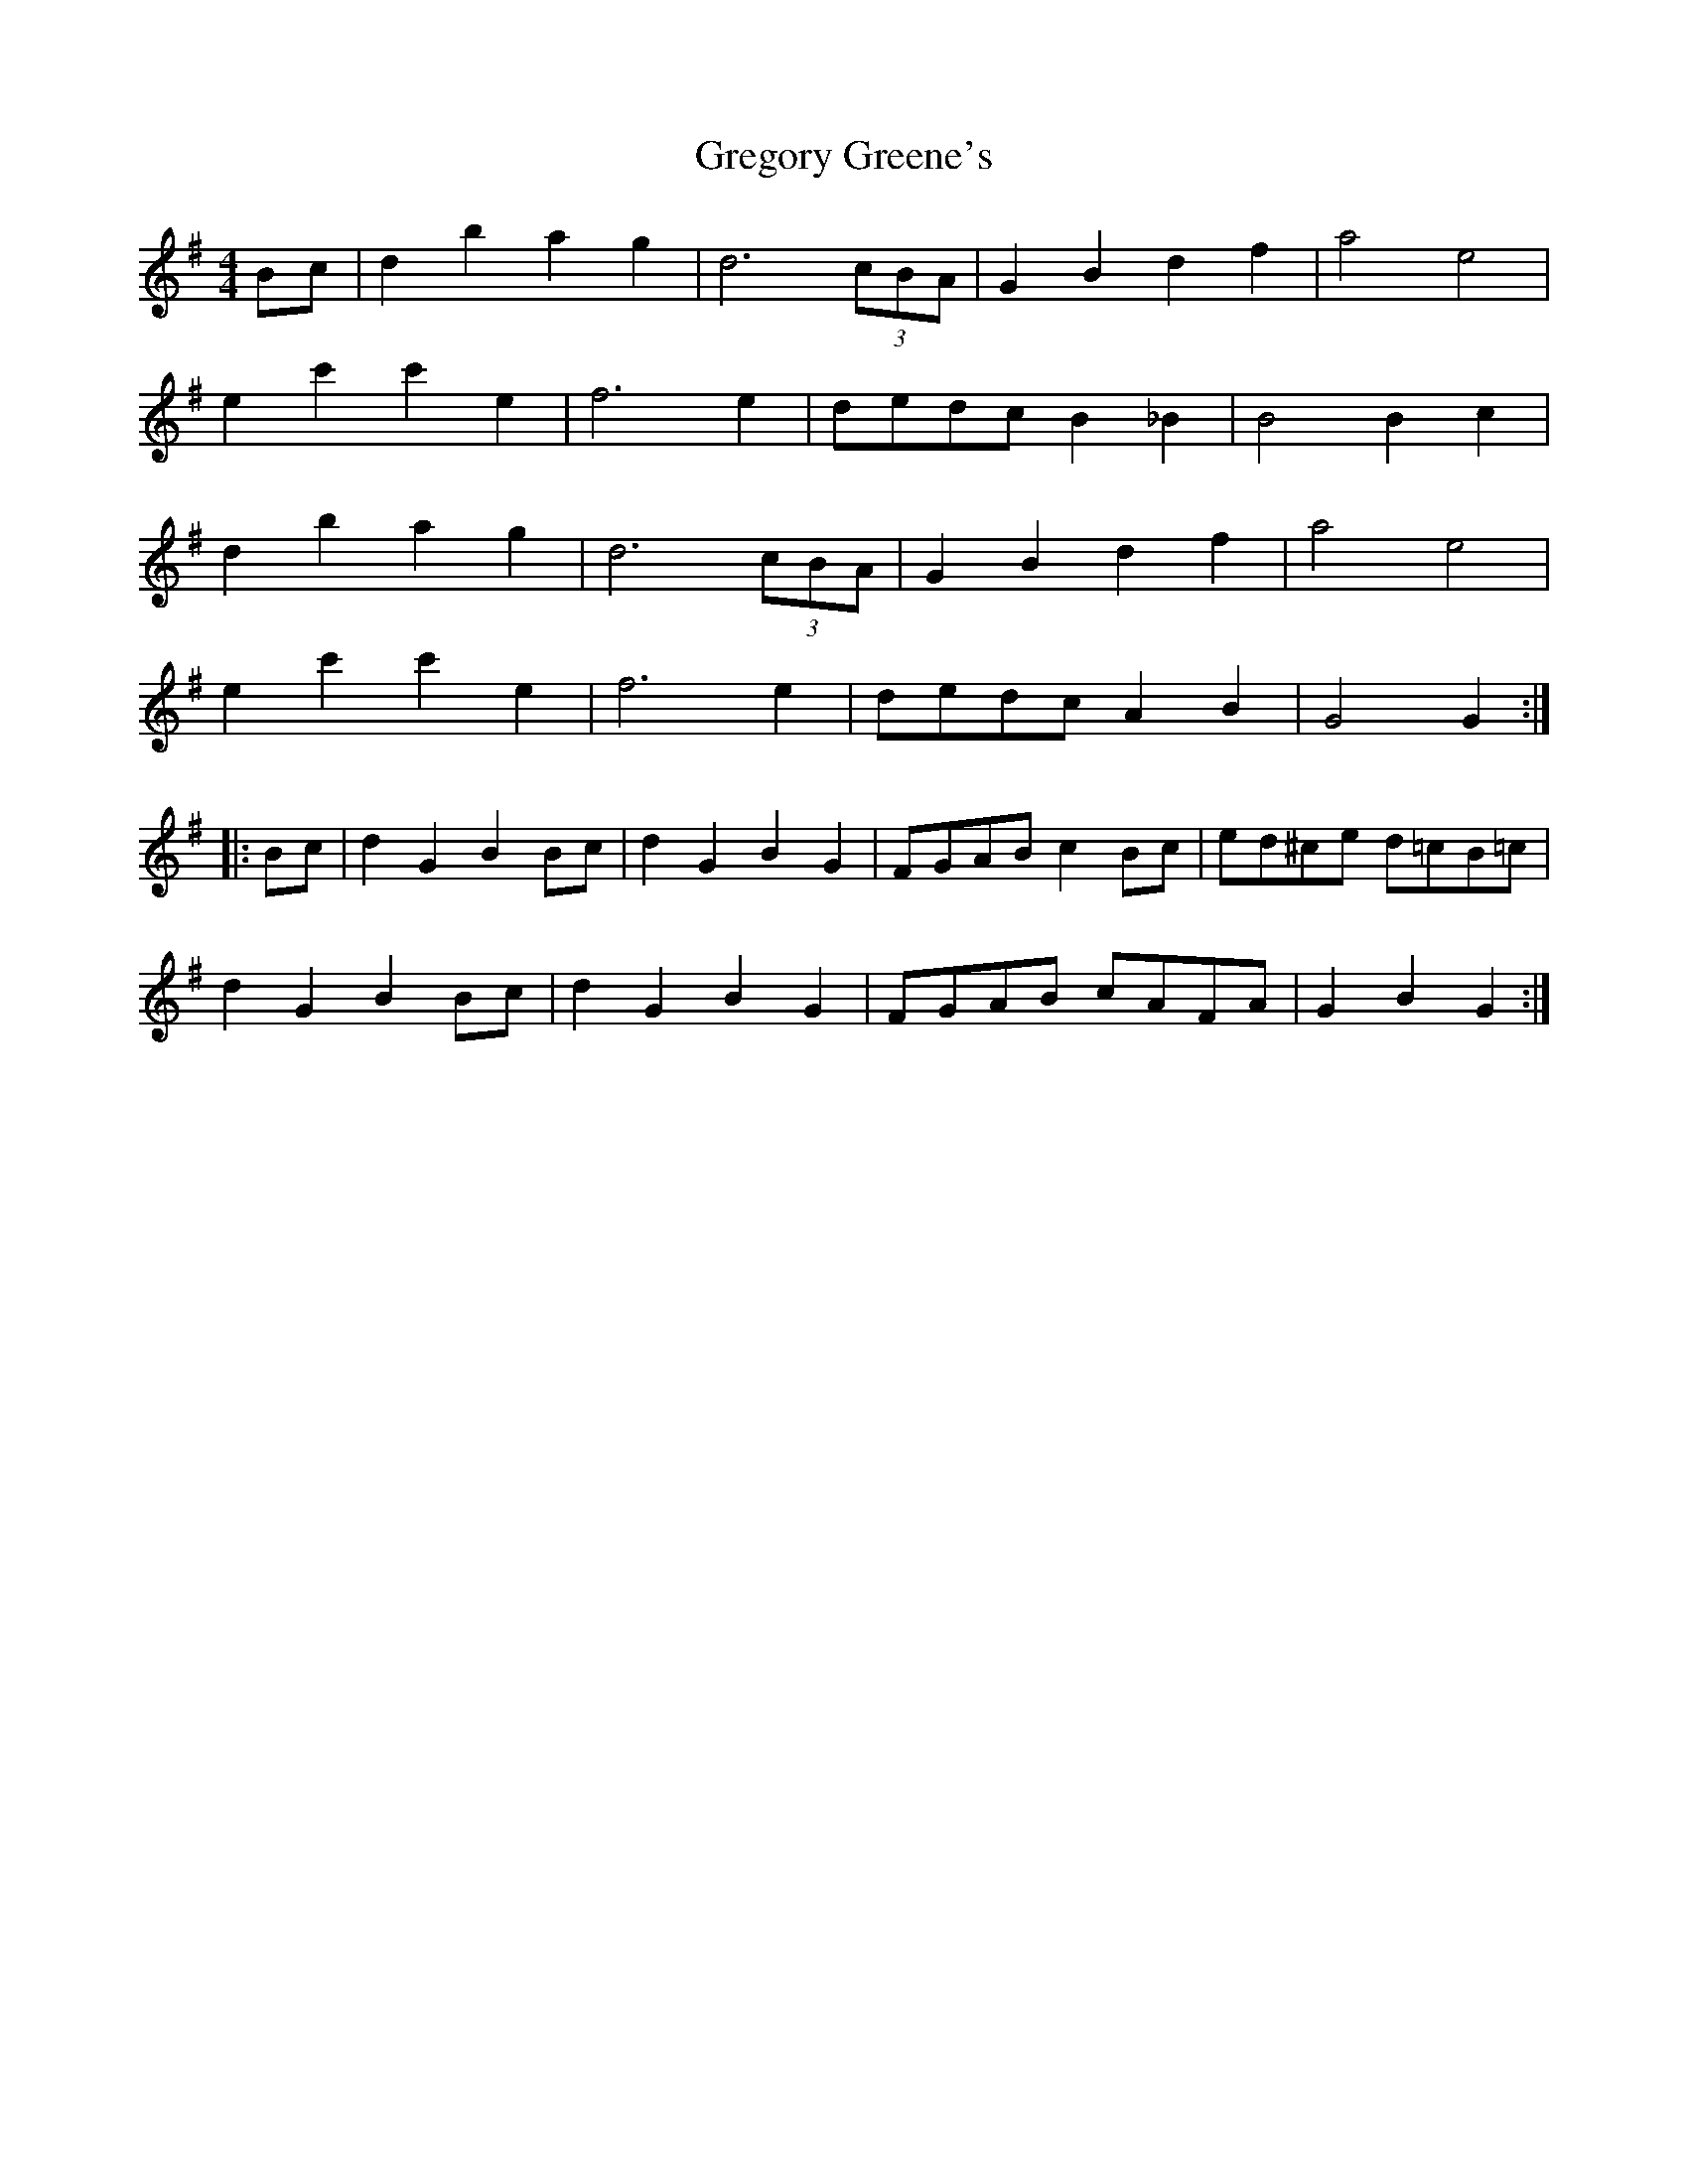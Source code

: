 X: 2
T: Gregory Greene's
Z: javivr
S: https://thesession.org/tunes/2100#setting15494
R: reel
M: 4/4
L: 1/8
K: Gmaj
Bc|d2b2 a2g2|d6 (3cBA|G2B2 d2f2|a4 e4|e2c'2 c'2e2|f6e2|dedc B2_B2|B4 B2c2|d2b2 a2g2|d6 (3cBA|G2B2 d2f2|a4 e4|e2c'2 c'2e2|f6e2|dedc A2B2|G4 G2:||:Bc|d2G2 B2Bc|d2G2 B2G2|FGAB c2Bc|ed^ce d=cB=c|d2G2 B2Bc|d2G2 B2G2|FGAB cAFA|G2B2 G2:|
